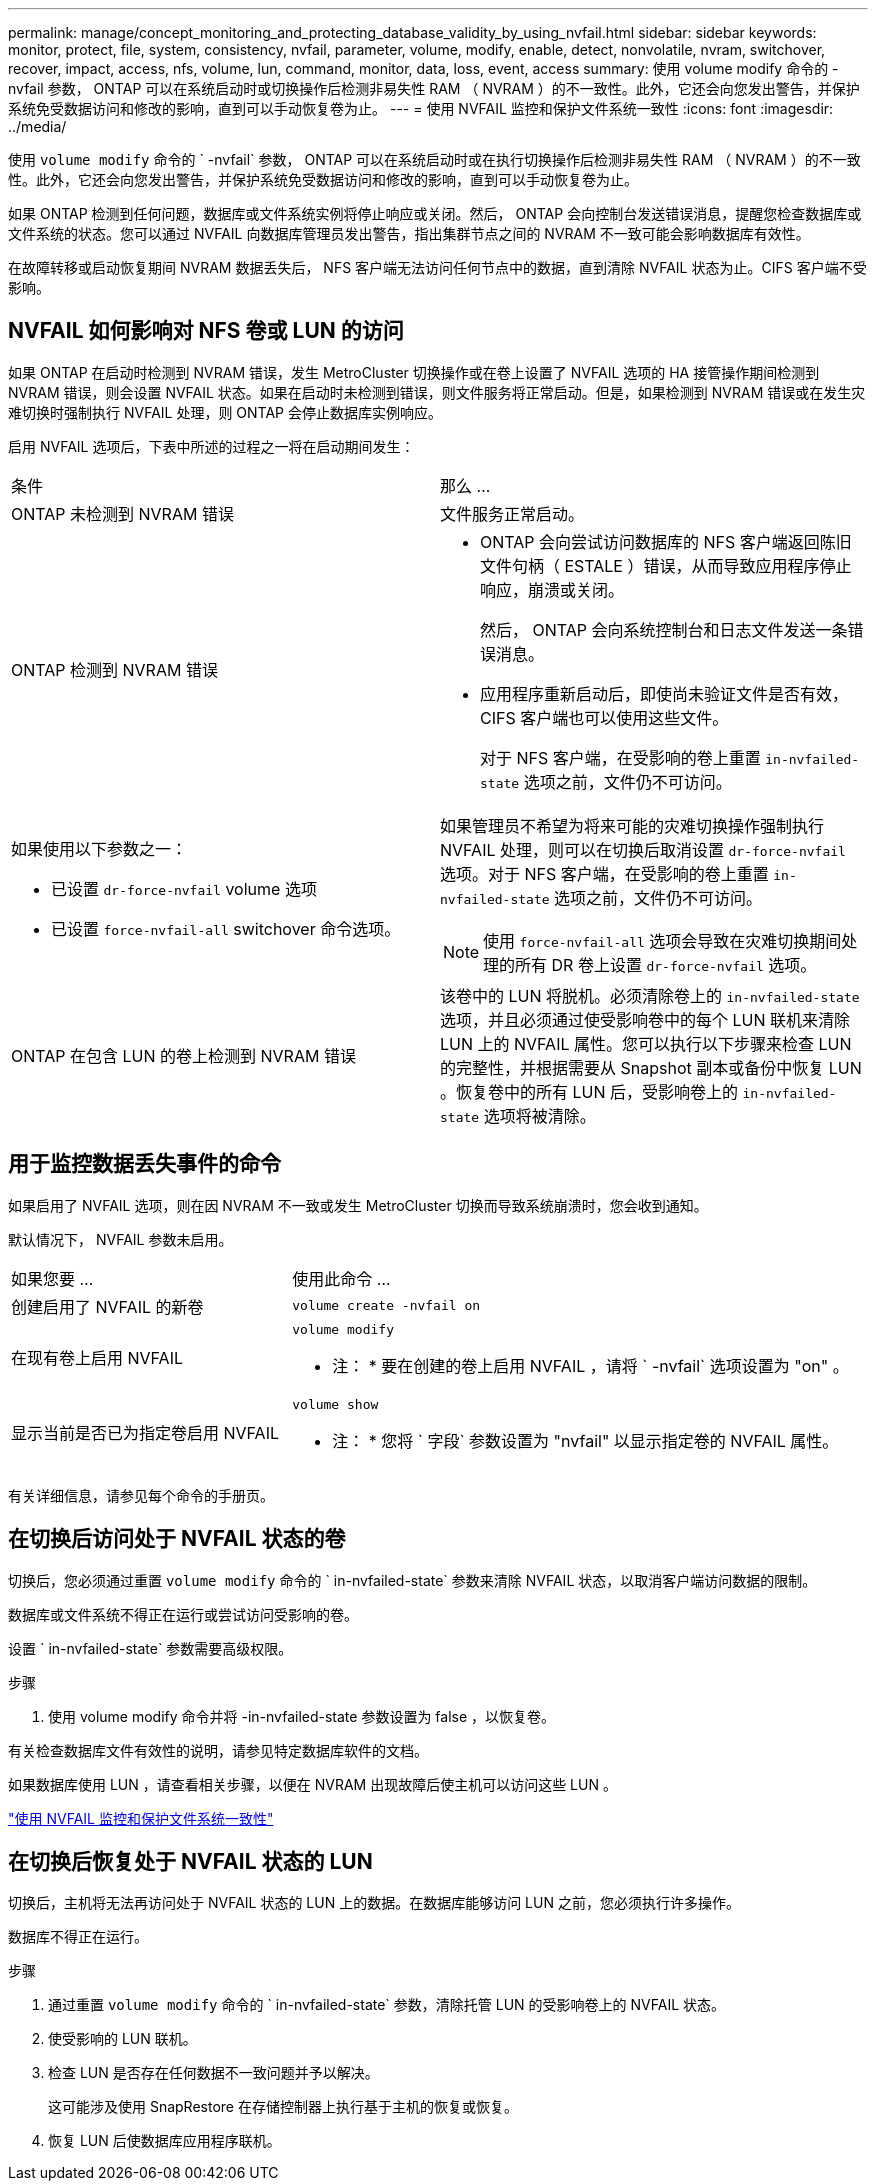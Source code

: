 ---
permalink: manage/concept_monitoring_and_protecting_database_validity_by_using_nvfail.html 
sidebar: sidebar 
keywords: monitor, protect, file, system, consistency, nvfail, parameter, volume, modify, enable, detect, nonvolatile, nvram, switchover, recover, impact, access, nfs, volume, lun, command, monitor, data, loss, event, access 
summary: 使用 volume modify 命令的 -nvfail 参数， ONTAP 可以在系统启动时或切换操作后检测非易失性 RAM （ NVRAM ）的不一致性。此外，它还会向您发出警告，并保护系统免受数据访问和修改的影响，直到可以手动恢复卷为止。 
---
= 使用 NVFAIL 监控和保护文件系统一致性
:icons: font
:imagesdir: ../media/


[role="lead"]
使用 `volume modify` 命令的 ` -nvfail` 参数， ONTAP 可以在系统启动时或在执行切换操作后检测非易失性 RAM （ NVRAM ）的不一致性。此外，它还会向您发出警告，并保护系统免受数据访问和修改的影响，直到可以手动恢复卷为止。

如果 ONTAP 检测到任何问题，数据库或文件系统实例将停止响应或关闭。然后， ONTAP 会向控制台发送错误消息，提醒您检查数据库或文件系统的状态。您可以通过 NVFAIL 向数据库管理员发出警告，指出集群节点之间的 NVRAM 不一致可能会影响数据库有效性。

在故障转移或启动恢复期间 NVRAM 数据丢失后， NFS 客户端无法访问任何节点中的数据，直到清除 NVFAIL 状态为止。CIFS 客户端不受影响。



== NVFAIL 如何影响对 NFS 卷或 LUN 的访问

如果 ONTAP 在启动时检测到 NVRAM 错误，发生 MetroCluster 切换操作或在卷上设置了 NVFAIL 选项的 HA 接管操作期间检测到 NVRAM 错误，则会设置 NVFAIL 状态。如果在启动时未检测到错误，则文件服务将正常启动。但是，如果检测到 NVRAM 错误或在发生灾难切换时强制执行 NVFAIL 处理，则 ONTAP 会停止数据库实例响应。

启用 NVFAIL 选项后，下表中所述的过程之一将在启动期间发生：

|===


| 条件 | 那么 ... 


 a| 
ONTAP 未检测到 NVRAM 错误
 a| 
文件服务正常启动。



 a| 
ONTAP 检测到 NVRAM 错误
 a| 
* ONTAP 会向尝试访问数据库的 NFS 客户端返回陈旧文件句柄（ ESTALE ）错误，从而导致应用程序停止响应，崩溃或关闭。
+
然后， ONTAP 会向系统控制台和日志文件发送一条错误消息。

* 应用程序重新启动后，即使尚未验证文件是否有效， CIFS 客户端也可以使用这些文件。
+
对于 NFS 客户端，在受影响的卷上重置 `in-nvfailed-state` 选项之前，文件仍不可访问。





 a| 
如果使用以下参数之一：

* 已设置 `dr-force-nvfail` volume 选项
* 已设置 `force-nvfail-all` switchover 命令选项。

 a| 
如果管理员不希望为将来可能的灾难切换操作强制执行 NVFAIL 处理，则可以在切换后取消设置 `dr-force-nvfail` 选项。对于 NFS 客户端，在受影响的卷上重置 `in-nvfailed-state` 选项之前，文件仍不可访问。


NOTE: 使用 `force-nvfail-all` 选项会导致在灾难切换期间处理的所有 DR 卷上设置 `dr-force-nvfail` 选项。



 a| 
ONTAP 在包含 LUN 的卷上检测到 NVRAM 错误
 a| 
该卷中的 LUN 将脱机。必须清除卷上的 `in-nvfailed-state` 选项，并且必须通过使受影响卷中的每个 LUN 联机来清除 LUN 上的 NVFAIL 属性。您可以执行以下步骤来检查 LUN 的完整性，并根据需要从 Snapshot 副本或备份中恢复 LUN 。恢复卷中的所有 LUN 后，受影响卷上的 `in-nvfailed-state` 选项将被清除。

|===


== 用于监控数据丢失事件的命令

如果启用了 NVFAIL 选项，则在因 NVRAM 不一致或发生 MetroCluster 切换而导致系统崩溃时，您会收到通知。

默认情况下， NVFAIL 参数未启用。

[cols="1,2"]
|===


| 如果您要 ... | 使用此命令 ... 


 a| 
创建启用了 NVFAIL 的新卷
 a| 
`volume create -nvfail on`



 a| 
在现有卷上启用 NVFAIL
 a| 
`volume modify`

* 注： * 要在创建的卷上启用 NVFAIL ，请将 ` -nvfail` 选项设置为 "on" 。



 a| 
显示当前是否已为指定卷启用 NVFAIL
 a| 
`volume show`

* 注： * 您将 ` 字段` 参数设置为 "nvfail" 以显示指定卷的 NVFAIL 属性。

|===
有关详细信息，请参见每个命令的手册页。



== 在切换后访问处于 NVFAIL 状态的卷

切换后，您必须通过重置 `volume modify` 命令的 ` in-nvfailed-state` 参数来清除 NVFAIL 状态，以取消客户端访问数据的限制。

数据库或文件系统不得正在运行或尝试访问受影响的卷。

设置 ` in-nvfailed-state` 参数需要高级权限。

.步骤
. 使用 volume modify 命令并将 -in-nvfailed-state 参数设置为 false ，以恢复卷。


有关检查数据库文件有效性的说明，请参见特定数据库软件的文档。

如果数据库使用 LUN ，请查看相关步骤，以便在 NVRAM 出现故障后使主机可以访问这些 LUN 。

link:../manage/concept_monitoring_and_protecting_database_validity_by_using_nvfail.html["使用 NVFAIL 监控和保护文件系统一致性"]



== 在切换后恢复处于 NVFAIL 状态的 LUN

切换后，主机将无法再访问处于 NVFAIL 状态的 LUN 上的数据。在数据库能够访问 LUN 之前，您必须执行许多操作。

数据库不得正在运行。

.步骤
. 通过重置 `volume modify` 命令的 ` in-nvfailed-state` 参数，清除托管 LUN 的受影响卷上的 NVFAIL 状态。
. 使受影响的 LUN 联机。
. 检查 LUN 是否存在任何数据不一致问题并予以解决。
+
这可能涉及使用 SnapRestore 在存储控制器上执行基于主机的恢复或恢复。

. 恢复 LUN 后使数据库应用程序联机。

